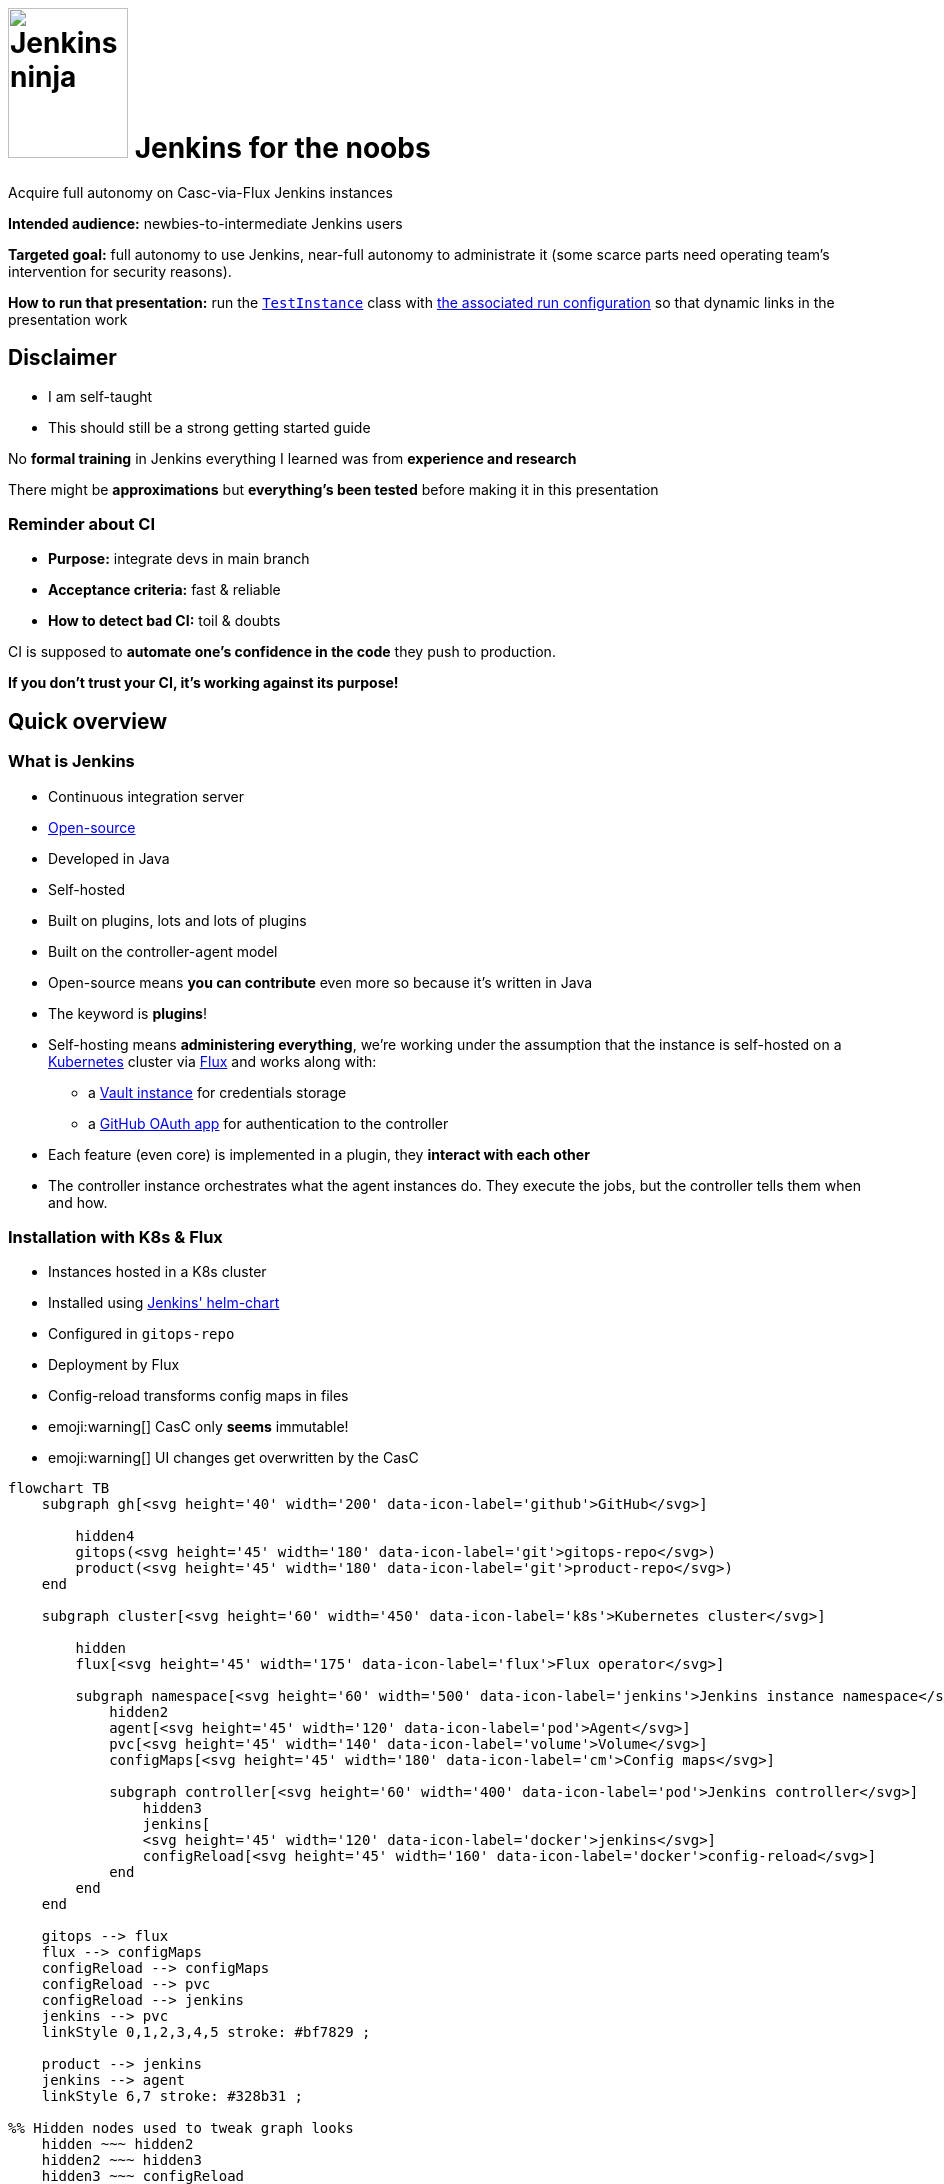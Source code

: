 :imagesdir: assets
:a2r-js: assets/deck.js
:a2r-css: assets/deck.css
:a2r-page-title: Jenkins for the noobs
:a2r-favicon: assets/favicon.webp
:a2r-fragment-lists: true
:a2r-fragment-tables: true
:a2r-theme-name: light-and-dark-auto
:a2r-svg-icons-dir: assets/svg-icons

= image:jenkins-ninja.webp[Jenkins ninja,120,150] Jenkins for the noobs

[.subtitle]#Acquire full autonomy on Casc-via-Flux Jenkins instances#

[.notes]
====
*Intended audience:* newbies-to-intermediate Jenkins users

*Targeted goal:* full autonomy to use Jenkins, near-full autonomy to administrate it (some scarce parts need operating team's intervention for security reasons).

*How to run that presentation:* run the link:./gitops-repo/src/test/groovy/TestInstance.groovy[`TestInstance`] class with link:../../.idea/runConfigurations/TEST_INSTANCE.xml[the associated run configuration] so that dynamic links in the presentation work

// TODO: Write full documentation for test instance run
// TODO: either use CASC_VAULT_FILE in the run configuration to avoid putting credentials in the run config or change the README for Vault to use static credentials if possible
====

== Disclaimer

* I am self-taught
* This should still be a strong getting started guide

[.notes]
====
No *formal training* in Jenkins everything I learned was from *experience and research*

There might be *approximations* but *everything's been tested* before making it in this presentation
====

=== Reminder about CI

* *Purpose:* integrate devs in main branch
* *Acceptance criteria:* fast & reliable
* *How to detect bad CI:* toil & doubts

[.notes]
====
CI is supposed to *automate one's confidence in the code* they push to production.

*If you don't trust your CI, it's working against its purpose!*
====

== Quick overview

=== What is Jenkins

* Continuous integration server
* link:https://github.com/jenkinsci[Open-source]
* Developed in Java
* Self-hosted
* Built on plugins, lots and lots of plugins
* Built on the controller-agent model

[.notes]
====
* Open-source means *you can contribute* even more so because it's written in Java
* The keyword is *plugins*!
* Self-hosting means *administering everything*, we're working under the assumption that the instance is self-hosted on a link:https://kubernetes.io/[Kubernetes] cluster via link:https://fluxcd.io[Flux] and works along with:
** a link:https://www.vaultproject.io[Vault instance] for credentials storage
** a link:https://github.com/settings/applications[GitHub OAuth app] for authentication to the controller
* Each feature (even core) is implemented in a plugin, they *interact with each other*
* The controller instance orchestrates what the agent instances do. They execute the jobs, but the controller tells them when and how.
====

[.auto-fragments-first]
=== Installation with K8s & Flux

[.layout-columns]
====
[.column-4x.small]
=====
* Instances hosted in a K8s cluster
* Installed using link:https://github.com/jenkinsci/helm-charts[Jenkins' helm-chart]
* Configured in `gitops-repo`
* Deployment by Flux
* Config-reload transforms config maps in files
* emoji:warning[] CasC only *seems* immutable!️
* emoji:warning[]️ UI changes get overwritten by the CasC
=====

[.column-8x]
=====

[graph,architecture,role="fragment fade-in"]
----
flowchart TB
    subgraph gh[<svg height='40' width='200' data-icon-label='github'>GitHub</svg>]

        hidden4
        gitops(<svg height='45' width='180' data-icon-label='git'>gitops-repo</svg>)
        product(<svg height='45' width='180' data-icon-label='git'>product-repo</svg>)
    end

    subgraph cluster[<svg height='60' width='450' data-icon-label='k8s'>Kubernetes cluster</svg>]

        hidden
        flux[<svg height='45' width='175' data-icon-label='flux'>Flux operator</svg>]

        subgraph namespace[<svg height='60' width='500' data-icon-label='jenkins'>Jenkins instance namespace</svg>]
            hidden2
            agent[<svg height='45' width='120' data-icon-label='pod'>Agent</svg>]
            pvc[<svg height='45' width='140' data-icon-label='volume'>Volume</svg>]
            configMaps[<svg height='45' width='180' data-icon-label='cm'>Config maps</svg>]

            subgraph controller[<svg height='60' width='400' data-icon-label='pod'>Jenkins controller</svg>]
                hidden3
                jenkins[
                <svg height='45' width='120' data-icon-label='docker'>jenkins</svg>]
                configReload[<svg height='45' width='160' data-icon-label='docker'>config-reload</svg>]
            end
        end
    end

    gitops --> flux
    flux --> configMaps
    configReload --> configMaps
    configReload --> pvc
    configReload --> jenkins
    jenkins --> pvc
    linkStyle 0,1,2,3,4,5 stroke: #bf7829 ;

    product --> jenkins
    jenkins --> agent
    linkStyle 6,7 stroke: #328b31 ;

%% Hidden nodes used to tweak graph looks
    hidden ~~~ hidden2
    hidden2 ~~~ hidden3
    hidden3 ~~~ configReload
    hidden4 ~~~ gitops
    hidden4 ~~~ product
----

[graph-animation,architecture]
----
[
  { selector: '#L-gitops-flux-0', attributes: { 'data-fragment-index': 100 } },
  { selector: '#L-flux-configMaps-0', attributes: { 'data-fragment-index': 101 } },
  { selector: '#L-configReload-configMaps-0', attributes: { 'data-fragment-index': 102 } },
  { selector: '#L-configReload-pvc-0', attributes: { 'data-fragment-index': 103 } },
  { selector: '#L-configReload-jenkins-0', attributes: { 'data-fragment-index': 104 } },
  { selector: '#L-jenkins-pvc-0', attributes: { 'data-fragment-index': 105 } },

  { selector: '#L-product-jenkins-0', attributes: { 'data-fragment-index': 110 } },
  { selector: '#L-jenkins-agent-0', attributes: { 'data-fragment-index': 111 } },
]
----

=====
====

[.notes]
====
Most probably a dedicated *CI* cluster

The Jenkins helm chart is developed by the Jenkins community

The CI cluster is defined as-code using link:https://about.gitlab.com/topics/gitops[GitOps]

Flux reads what's in the configuration (in the git repository) and applies it in the cluster (polling)

When config maps change, the `config-reload` container (link:https://github.com/kiwigrid/k8s-sidecar[kiwigrid/k8s-sidecar] Docker image) updates the config files in the shared volume

Beware of remaining state! The configuration-as-code cannot delete anything. You'll have to remove jobs/plugins/config files manually!

You can *explore in the UI*, but you need to *replicate* the changes in the *CasC*
====

=== How to configure Jenkins

* Global configuration
* Jobs configuration
* Pipelines configuration

[.notes]
====
*Global configuration:* where the general behavior of Jenkins is set

*Jobs configuration:* where the organization/configuration of the jobs is done

*Pipelines configuration:* where the business logic of jobs is done

*Each plugin can contribute to any of those!* You can't know what options are available unless you know which plugins are installed!
====

== The global configuration

image::global_configuration_screen.avif[Global configuration screen,1452,724]

[.notes]
====
Accessible from menu `Manage Jenkins`

The menu can be updated by plugins (Ex: XML Job To DSL)

The page can be updated by plugins (Ex: CasC)

Most of the configuration page comes from the core (Ex: credentials)
====

=== Configuration-as-code (CasC)

[.subtitle]#A tool to set global configuration as code#

* Applied by the link:https://plugins.jenkins.io/configuration-as-code[CasC plugin]
* Written in YAML
* icon:git[] Config in `gitops-repo`
* Plugins contribute to it so link:http://localhost:8201/jenkins/configuration-as-code/reference[the doc is dynamic]
// real link ☝?
* link:#casc-validation[Validation available]
[.subtitle]#opt-in#
* Check after deployment in link:http://localhost:8201/jenkins/log/all"[the logs]
* CasC YAML icon:casc[], inside Helm config icon:helm[] or not

[.notes]
====
Lines annotated with icon:git[] mean the configuration is in the link:https://www.gitops.tech[GitOps] repository

CasC plugin used to be community plugin but was added in the core!

link:http://localhost:8201/jenkins/manage/configuration-as-code/reference[The documentation] shows all the configuration and relates to *the plugins* that support the different sections

If *it breaks*, the configuration is not loaded. This is *invisible until next re-start*, then boom! No start!

Validation is done by basically trying to load the CasC in a test instance that replicates the target instance as much as possible

The community is trying to add link:https://github.com/jenkinsci/configuration-as-code-plugin/blob/master/docs/features/jsonSchema.md[JSON schema-based validation], but it's not ready yet.

Each instance hosts its logs, you need `Overall/SystemRead` permissions to see them.

The configuration can be in CasC or Helm chart, JSON pointers tell where in a document.

Lines annotated with icon:helm[] mark Helm configurations.

Lines annotated with icon:casc[] mark CasC configuration.

The link:https://github.com/jenkinsci/helm-charts/blob/main/charts/jenkins/README.md[Helm chart's documentation].
====

=== Plugins

[.layout-columns]
====
[.column-4x.small]
=====
* icon:helm[] Config in [.small]`/spec/values/controller`
* [.small]`installPlugins` base plugins
* [.small]`additionalPlugins` other plugins
* Plugins updated at restart
* [.small]`overwritePlugin` handle conflicts
* icon:recommended[] Document plugin purpose
=====

[.column-8x]
=====

[source,yaml,role="fragment small"]
----
initializeOnce: false # Never update plugins
installLatestPlugins: true # Update plugin to their latest version (not LTS)
installPlugins:
    - configuration-as-code # Configure Jenkins as code https://plugins.jenkins.io/configuration-as-code
    - git # Integration with git https://plugins.jenkins.io/git
    - kubernetes # Run dynamic agents in a K8s cluster https://plugins.jenkins.io/kubernetes
    - prometheus # Let Jenkins provide prometheus metrics https://plugins.jenkins.io/kubernetes
    - workflow-aggregator # Add pipelines to Jenkins https://plugins.jenkins.io/workflow-aggregator
additionalPlugins:
    - ansicolor # Support ANSI escape codes for console output https://plugins.jenkins.io/ansicolor
    - antisamy-markup-formatter # Safe HTML subset to format descriptions https://plugins.jenkins.io/antisamy-markup-formatter
    - authorize-project # Run jobs as any user https://plugins.jenkins.io/authorize-project
    - basic-branch-build-strategies # Add branch strategies to job configurations https://plugins.jenkins.io/basic-branch-build-strategies
    - branch-api # Add configuration options to branch jobs https://plugins.jenkins.io/branch-api
    - build-timestamp # Create build timestamps and expose them in the environment https://plugins.jenkins.io/build-timestamp
    - cloudbees-disk-usage-simple # Add disk usage in administration page https://plugins.jenkins.io/cloudbees-disk-usage-simple

# Use overwritePlugins to work around bugs deep in the dependency tree.
# Example value: [ 'trilead-api:1.0.5' ] to overwrite the plugin trilead-api to version 1.0.5
# De-activate with value: true
overwritePlugins: true
----
=====
====

[.notes]
====
*Plugins* can be *installed* in the *Docker image* directly to be more rigid. This is a tradeoff to consider, it makes upgrades significantly harder but prevents auto-upgrades.

In the case shown here, upgrades are only done *when the helm chart is updated*! This means that as long as you do not update it, you let your plugins age. You need to find a way to regularly check for upgrades, granting `Overall/Manage` rights to chosen users will display CVEs at least which is a start.

*Plugin updates sometimes* (seldom) *break startup*, in which case, *conflicts* must be *fixed* by *overwriting versions*. *Check the logs* to understand the conflict!

*Documenting* plugin *purpose* eases *maintenance*, namely, removing unused plugins

Lines annotated with icon:recommended[] are personal recommendations
====

=== Permissions - part I

[.subtitle]#How to assign roles & permissions#

[.layout-columns]
====
[.column-4x.small]
=====
* icon:helm[] Configs nested in [.small]`/spec/values/controller/JCasC`
* Authentication usually done by link:https://plugins.jenkins.io/github-oauth[github-oauth plugin]
** icon:helm[] Config sub-path [.small]`/securityRealm`
* Roles usually by link:https://plugins.jenkins.io/role-strategy[role-strategy plugin (RBAC)]
** icon:helm[] Config sub-path [.small]`/authorizationStrategy`
* Connected to a link:https://github.com/settings/applications[GitHub OAuth app]
* Linked to GitHub organizations, teams, or accounts
=====

[.column-8x.small]
=====
[source,yaml,role="fragment fade-in"]
----
JCasC:
  securityRealm:
    github:
      githubWebUri: 'https://github.com'
      githubApiUri: 'https://api.github.com'
      clientID: '${github-oauth-client-id-jenkins-myteam:-NotSet}'
      clientSecret: '${github-oauth-secret-jenkins-myteam:-NotSet}'
      oauthScopes: 'read:org,user:email'

  authorizationStrategy:
    roleBased:
      roles:
        global:
          - name: 'administrators'
            description: 'Jenkins Administrators'
            permissions:
              - 'Overall/Administer'
            entries:
              - group: 'MyOrg*ci-masters'
              - user: 'service-user'
----
=====
====

[.notes]
====
The *authentication* is made via *GitHub OAuth apps*

The *authorization strategy* is built upon the authentication using *role-based-access-control*
💡 You can check which apps have access to info about your account in the GitHub settings page, you can also revoke access from there

Get the identifier for GitHub teams from the URL fragments in the URL `https://github.com/orgs/$\{org}/teams/$\{team}`.

Example: link:https://github.com/orgs/MyOrg/teams/my-team[] gives `MyOrg*my-team`.
====

=== Permissions - part II

[.subtitle]#More details on Jenkins permissions#

[.layout-columns]
====
[.column-3x.small]
=====
* [.small]`Overall/*` for global access
* [.small]`Overall/Administer` become God
* [.small]`Overall/SystemRead` view admin pages
* [.small]`Overall/Manage` non-security-related administration
* [.small]`Credentials/*` access rights on credentials
* [.small]`Job/*` access rights on jobs
* Permissions can be added in sub-parts of Jenkins
* More information in link:https://www.jenkins.io/doc/book/security/access-control/permissions[the doc]
=====

[.column-9x.fragment]
=====
image::permissions.avif[Permissions,1348,776]
=====
====

[.notes]
====
There are a lot of permissions, I only talked about a few by lack of time, please read link:https://www.jenkins.io/doc/book/security/access-control/permissions[the documentation] for more information.

The `Global/*` and `Job/*` are the most important, the rest should not be used a lot anyway

It is possible to *add permissions* on a *folder* for example. This is done with `__TESTS__`to allow fast iterations without too much interaction with Vault.
====

=== Integration with Vault

[.layout-columns]
====
[.column-4x.small]
=====
* Store secrets in a VaaS instance
* icon:helm[] Config [.small]`/spec/values/containerEnv`
* [.small]`CASC_VAULT_URL` location of VaaS
* [.small]`CASC_VAULT_PATHS` included secrets
* [.small]`CASC_VAULT_FILE` mounted approle credentials
* The binding of secrets is explained later
=====

[.column-8x.small]
=====
[source,yaml]
----
containerEnv:
  - name: 'CASC_VAULT_URL'
    value: 'https://vault-vaas.mydomain.com'
  - name: 'CASC_VAULT_PATHS'
    value: 'secret/myteam/jenkins'
  - name: 'CASC_VAULT_ENGINE_VERSION'
    value: '2'
  - name: 'CASC_VAULT_FILE'
    value: '/run/secrets/jcasc_vault/approle'

persistence:
  enabled: true
  existingClaim: 'jenkins-myteam'
  mounts:
    - name: 'vault-approle'
      mountPath: '/run/secrets/jcasc_vault'
      readOnly: true
  volumes:
    - name: 'vault-approle'
      secret:
        secretName: 'jenkins-myteam-vault'
----
=====
====

[.notes]
====
You can open the Vault-as-a-Service folders by pasting the part after `secret` in items from `CASC_VAULT_PATHS` at the end of this URl: link:https://vault-vaas.mydomain.com/ui/vault/secrets/secret/show[].

The `persistence` part mounts the K8s sealed secret that used to interact with Vault. You will never need to touch this part of the code, it's just for information.

Check out the link:./gitops-repo/vault-integration/README.md[README] if you want to learn more about Vault integration.
====

=== Credentials

[.layout-columns]
====
[.column-5x.small]
=====
* icon:helm[] Config [.small]`/spec/values/controller/JCasC/configScripts`
* Credentials powered by link:https://plugins.jenkins.io/credentials[credentials] plugin
* Vault binding powered by link:https://plugins.jenkins.io/hashicorp-vault-plugin[hashicorp-vault-plugin]
* Bash-like substitutions using the Vault ID
* No push events from Vault emoji:warning[]
=====

[.column-7x.small]
=====
[source,yaml]
----
credentials:
  system:
    domainCredentials:
      - credentials:
          - usernamePassword:
              scope: 'GLOBAL'
              id: 'nexus-credentials'
              description: 'Used to push artifacts to Nexus as service user myteam-jenkins.'
              username: 'myteam-jenkins'
              password: ${nexus-credentials:-notSet}
          - file:
              scope: 'GLOBAL'
              id: 'json-full-of-secrets'
              description: |
                JSON file with credentials for E2E job. Encode in base64, won't work otherwise
              fileName: 'json-full-of-secrets'
              # The default value is notSet in base64 🪄🪄🪄 ────┐
              secretBytes: ${json-full-of-secrets-base64:-bm90U2V0}
          - basicSSHUserPrivateKey:
              scope: 'GLOBAL'
              id: 'e2e-ssh-key'
              username: 'jenkins-e2e-ssh-key'
              description: 'Private SSH key file to connect to the VM hosting the product during E2E tests'
              privateKeySource:
                directEntry:
                  privateKey: ${e2e-ssh-key:-notSet}
          - string:
              scope: 'GLOBAL'
              id: 'e2e-instance-ip'
              description: 'IP address for the instance where the RE is running for the E2E tests'
              secret: ${e2e-instance-ip:-notSet}
----
=====
====

[.notes]
====
The *Vault plugin* allows *bash-like substitution* to read *Vault secrets* as if they were bash variables

*Vault doesn't notify* when secrets are updated which means *Jenkins must re-fetch* them when they change

You can do it manually by either re-starting the Jenkins instance or reloading the CasC (requires `Overall/Manage` permissions).
====

== The jobs configuration

[.jobs-configuration-images]
====
image::jobs_configuration_folder_screen.avif[Folders,1245,460]
image::jobs_configuration_job_screen.avif[Jobs,1246,514]
====

=== Job DSL

* Written in a Groovy DSL
* icon:git[] Config in link:https://github.com/quilicicf/presentations/tree/mastersrc/jenkins-for-the-noobs/gitops-repo/src/main/groovy/jobs[gitops-repo/jobs] folder
* Applied by the link:https://plugins.jenkins.io/job-dsl[Job DSL plugin]
* Plugins contribute to the DSL so link:http://localhost:8201/jenkins/plugin/job-dsl/api-viewer/index.html[the doc is dynamic]

[.notes]
====
The groovy DSL means that there are extensions to the Groovy syntax added by each plugin

📝 Show the structure of the job DSL link, and the doc itself
====

[.notes]
====
Defines the organization of the Jenkins instance with folders/views

Configures the jobs: how/when/what they run
====

[#test-folder]
=== UI-centric test folder

[.layout-columns]
====
[.column-4x.small]
=====
* Built to fiddle
* Has special permissions
=====

[.column-8x.small.fragment]
=====
[source,yaml]
----
- name: '__fiddling__'
  description: 'Fiddling Folder'
  pattern: '^__fiddling__.*'
  permissions:
    - 'Credentials/Create'
    - 'Credentials/Delete'
    - 'Credentials/ManageDomains'
    - 'Credentials/Update'
    - 'Credentials/View'
    - 'Job/Build'
    - 'Job/Cancel'
    - 'Job/Configure'
    - 'Job/Create'
    - 'Job/Discover'
    - 'Job/Move'
    - 'Job/Read'
    - 'Job/Workspace'
  entries:
    - group: 'MyOrg*my-team'
- name: '__fiddling/__'
  description: 'Fiddling Folder'
  pattern: '^__fiddling__/.*'
  permissions:
    - 'Job/Delete'
  entries:
    - group: 'MyOrg*my-team'
----
=====
====

[.notes]
====
The folder is supposed to contain nothing of importance so there's no issue if it's cleaned

It is not filled by CasC, but rather built to be used from the UI.

The configuration is editable due to specific rights added to the folder

📝 Show config as XML, how the structure is similar to job DSL and how to find the relevant plugin
====

=== Validating job DSL

* The Job DSL relies on plugins
* One needs to load the right set of plugins to test
* The best solution is to reproduce the instance plugin-wise
* link:#casc-validation[My solution] that is link:https://github.com/quilicicf/presentations/tree/master/src/jenkins-for-the-noobs/gitops-repo[implemented here]
* To check after deployment, see link:http://localhost:8201/jenkins/log[the logs]
* emoji:warning[] If there was no CI validation, do check the logs!

[.notes]
====
Since the Job DSL is composed partly by plugin contributions, it must be tested on a Jenkins instance that has exactly the same plugins installed as the target instance

To do that, the best solution is to run a local Jenkins instance and install the same set of plugins inside it as the target instance

A solution has been implemented, you can now test your instance locally and validate PRs with your Jenkins instance before merging them

You should validate your Job DSL before pushing it to the instance, in case you can't, check the Jenkins logs afterward. Loading jobs doesn't break at runtime, but it does at startup which means a broken Job DSL is a time-bomb
====

== Pipelines configuration

image::jenkinsfile_configuration_screen.avif[Pipeline screen,1292,777]

=== Pipeline plugins

* `workflow-*` family of plugins
* Define triggers, parameters, notifiers, reports etc...
* Implemented using link:https://www.jenkins.io/doc/book/pipeline/syntax[the Pipeline DSL]
* Plugins can contribute, so link:http://localhost:8201/jenkins/pipeline-syntax[the doc is dynamic]
* link:https://www.jenkins.io/doc/pipeline/steps[The full documentation] exists!
* No validation currently
* One _can_ use the REST API
+
[source,shell]
----
curl --request 'POST' \
  --form "jenkinsFile=&lt;${JENKINSFILE_PATH}" \
  --user "${JENKINS_USER}:${JENKINS_TOKEN}" \
  "${JENKINS_URL}/pipeline-model-converter/validate"
----
* If broken, the build doesn't start emoji:warning[]
* Use the link:#test-folder[UI-centric test folder] to iterate

[.notes]
====
Pipelines were developed by the community then added in the core later

They define what the job does, its business logic

The pipeline DSL is a Groovy extension, same as Job DSL, with features added by plugins

The pipeline step reference should be your bible when you are trying to do something you've never done before

Adding the validation in CI might prove problematic if the instance breaks down

It might be possible with a local replicate instance though, but it'd have to be cross-repositories, hard

Any help would be appreciated
====

=== Pipelines, Groovy, CPS

* Jenkins uses standard parser and compiler...
* But a specific interpreter to resume jobs, CPS
* Of course, it comes from a plugin, link:https://plugins.jenkins.io/workflow-cps[workflow-cps]
* It has significant overhead and limitations!
* Example of error:
+
[source,shell,role="small unlimited-width"]
----
Scripts not permitted to use staticMethod
org.codehaus.groovy.runtime.DateGroovyMethods minus java.util.Date
----
* More information in link:https://www.jenkins.io/doc/book/pipeline/cps-method-mismatches[the documentation]
* link:https://github.com/jenkinsci/workflow-cps-plugin/blob/workflow-cps-2.94.4/pom.xml#L71[Find the Groovy version]  used link:https://github.com/cloudbees/groovy-cps/blob/groovy-cps-parent-1.32/pom.xml#L19[in Jenkins]
* link:https://groovyconsole.appspot.com[Play with Groovy]

[.notes]
====
Not all of Groovy is usable in Jenkinsfiles, far from it

The limitations come from the desired feature to be able to pause/resume jobs

This means everything can be serialized and stored on disk while waiting for the job to resume, at the cost of a lot of features and performance

The limitations are not documented well either and the error messages kind of cryptic

icon:recommended[] Use Groovy only to wiring scripts written in other languages, you'll avoid most of the pain with CPS at the cost of resume-ability, which doesn't matter much anyway since stopping builds isn't that helpful. Also, you'd better aim for lightning-fast builds than allow them to be resumed mid-way

You can find the version of Groovy used in your Jenkins instance by reading the pom.xml files of Jenkins, then of the CPS plugin. Make sure when you are testing some Groovy syntax that it's supported by the version of Groovy your instance runs
====

=== Pipeline shape

[.layout-columns.small]
====
[.column-4x]
=====
* icon:recommended[] Keep configuration and logic apart
* Execute the build piece-by-piece with stages
* Sequential by default, unless using link:https://www.jenkins.io/doc/book/pipeline/syntax/#parallel[parallel]
* Execute conditionally with link:https://www.jenkins.io/doc/book/pipeline/syntax/#when[when]
* icon:recommended[] Stages must have a functional reason to be
** Maintenance: readable, shows what failed
** Conditional run: push image only if [.small]`params.SHOULD_RELEASE`
** Iterate: More easily skipped
=====

[.column-8x]
=====
[source,groovy,role="fragment"]
----
// Configuration goes here

pipeline {
agent {}                          // Configure build pod
triggers {}                       // Configure triggers
parameters {}                     // Configure build parameters

  stages {                          // Run job
    stage('Validate parameters') {} // Fail fast if parameters are busted
    stage ('Compile') {}
    stage('Test') {
      parallel {
        stage('Run UTs') {
          steps { echo 'UTs OK' }
        }
        stage('Run ITs') {
          steps { echo 'ITs OK' }
        }
      }
    }
    stage('Tag/Commit/Push') {      // State-changing actions only when 99% sure they'll pass
      when {                        // Some stages only run when it makes sense
        expression {
          return params.SHOULD_RELEASE
        }
      }
    }
  }

  post {}                           // Runs after build, use for notifications, cleanup
}
----
=====
====

[.notes]
====
Keeping configuration and logic apart makes maintenance easier as it's more readable. In the logic, you only use elements by their names rather than their values, so it reads as plain English. Also, you know immediately where you need to perform an update depending on the type of change you want to make

Stages help you understand what piece of your build is failing

The build can be setup to run stages only when some conditions are true. Ex: pushing deliverable only when parameter release is true

Functional stages also mean your pipeline is easier to read and understand, it's more reader-oriented

When you are working on the build, you can easily skip stages you don't need to run with temporary `when` calls
====

=== Kubernetes integration - part I

[.subtitle]#Agent definition#

[.layout-columns]
====
[.column-4x.small]
=====
* Configuration of link:https://www.jenkins.io/doc/book/pipeline/syntax/#agent[agent] running the stages
* icon:jenkins_bowtie[] Defined in `/pipeline/agent`
* icon:recommended[] Use [.small]`defaultContainer` !
* The pod definition can come from [.small]`yaml` or [.small]`yamlFile`
* [.small]`label` is deprecated, remove it!
=====

[.column-8x]
=====
[source,groovy,role="fragment"]
----
agent {
  kubernetes {
    yaml kubernetesPodDefinition
    defaultContainer defaultContainerName
  }
}
----
=====
====

[.notes]
====
Lines annotated with icon:jenkins_bowtie[] show the JSON pointer of where the relevant part is in the Jenkinsfile

The executors are K8s pods, defined in the Jenkinsfile

Using a default container helps keep a clean Jenkinsfile and make sure everything's run in the same context. I advocate for using a single build image with (cached) `asdf` for tools because:

* It simplifies maintenance: all stages execute in the same technical environment (OS, shell, installed CLI tools etc...)
* It makes it trivial to run the build with exactly the same tools on CI and dev machines (with `asdf`), and the tools upgrade use the same mechanism. No more: `from that commit on, you need to use Java XYZ, and good luck when switching branches`

The pod definition can be done in a YAML string, read from a file, or even created using the Groovy DSL

The choice must balance tradeoffs (readability/copy-ability/templating/DRY...)
====

=== Kubernetes integration - part II

[.subtitle]#Pod definition#

[.layout-columns]
====
[.column-4x.small]
=====
* Define Docker containers
* Define required resources
* Mount caches with volumes
* link:https://kubernetes.io/docs/tasks/configure-pod-container[Kubernetes documentation]
* No validation, debug with `kubectl`
* icon:git[] PVC's are declared as link:https://github.com/quilicicf/presentations/blob/master/src/jenkins-for-the-noobs/gitops-repo/pvc/asdf.yaml[K8s resources]
=====

[.column-8x.small]
=====
// FIXME: show docker-in-docker!
[source,yaml,role="fragment"]
----
apiVersion: 'v1'
kind: 'Pod'
spec:
  imagePullSecrets:
    - name: 'org-registry' # Credentials to use to pull Docker images (K8s secret)
  containers: # Containers in the pod, usually one is enough
    - name: 'default-container' # Use in /agent/kubernetes/defaultContainer
      image: 'myorg.dockerhub.com/jenkins/asdf-builder:1.0.0'
      tty: true # tty & command used to keep the image up
      command: [ 'cat' ]
      env:
        - name: 'DOCKER_HOST' # Connect to the Docker daemon in next container
          value: 'tcp://localhost:2375'
      resources: # Resources requested, adjust depending on what you build
        requests: { memory: '2G', cpu: '2' }
        limits: { memory: '8G' } # Don't limit the CPU!
      volumeMounts: # Mount volumes in the container (see volumes section below)
        - name: 'asdf' # asdf cache
          mountPath: '/home/jenkins/.asdf/installs'
    - name: 'docker-daemon' # Container that hosts the Docker daemon/socket
      image: 'docker:24.0.2-dind-rootless' # Use the rootless version
      command: [ 'dockerd-entrypoint.sh' ] # Override to add parameters
      args: [ '--tls=false' ] # De-activate TLS (not possible in rootless mode)
      env: # No certificate since it's not used (faster startup)
        - { name: 'DOCKER_TLS_CERTDIR', value: '' }

      securityContext:
        privileged: true # For image bootstrap, switches back to rootless at startup
  volumes: # What Cloud resources the volumes map to
    - name: 'asdf' # PVC's are persistent file systems
      persistentVolumeClaim:
        claimName: 'asdf'
----
=====
====

[.notes]
====
One can define the required resources to help the cluster determine whether new nodes are required

Caches make builds faster, but they can break them if not setup properly (concurrent access can cause corruption)

The K8s doc can help you go further, you shouldn't need it though

Validating K8s resources should be pretty easy, but I've never taken the time to try it yet, ROI is low since this changes rarely. Builds break without much help

Setting up a PVC for cache is pretty easy and done as-code
====

=== Credentials

[.layout-columns]
====
[.column-5x.small]
=====
* Credentials come from link:https://www.jenkins.io/doc/pipeline/steps/credentials-binding[credentials-binding plugin]
* File config come from link:https://plugins.jenkins.io/config-file-provider[config-file-provider plugin]
* Credentials masked in logs by default
* Beware of multi-line credentials! emoji:warning[]
* Properly escape credentials! emoji:warning[]
=====

[.column-7x.fragment]
=====
[.subtitle]#Top of the file#

[source,groovy,role="small"]
----
final def GITHUB_CREDENTIALS = usernamePassword(
  credentialsId: 'github-credentials', // Jenkins ID from global configuration declaration
  usernameVariable: 'GITHUB_LOGIN', // Environment variable where username is injected
  passwordVariable: 'GITHUB_PASSWORD') // Environment variable where password is injected
----

[.subtitle]#In stage#

[source,groovy,role="small"]
----
steps {
  withCredentials([ GITHUB_CREDENTIALS ]) {
    sh """\
      bash build.sh \\
        '${GITHUB_LOGIN}' \\
        "\${GITHUB_PASSWORD}"
    """.stripIndent()
  }
}
----

[.subtitle]#Generated shell script#

[source,shell,role="small"]
----
bash build.sh \
  'ci-user' \
  "${GITHUB_PASSWORD}"
----
=====
====

[.notes]
====
Jenkins uses the information from credentials retrieval to replace secrets by `+***+` in logs

The replacement seems to be done line-by-line which implies that multi-line credentials are not protected

Escape your credentials to make sure the (vulnerable) Groovy layer has no access to it

Generate a shell script that interpolates the variable and doesn't receive it in clear text
====

=== Parameters

[.layout-columns.small]
====
[.column-4x]
=====
* Parameterize build with user input
* icon:jenkins_bowtie[] Defined in [.small]`/pipeline/parameters`
* Specified when running the build (UI/API)
* Default values when triggered by SCM
* Check out the link:https://www.jenkins.io/doc/book/pipeline/syntax/#parameters[documentation]
* Plugins can add new types
=====

[.column-8x]
=====
[source,groovy,role="fragment"]
----
parameters {
  string( // Text input
    name: 'STRING_PARAM_NAME',
    defaultValue: '',
    description: 'Help text')
  text( // Text area
    name: 'TEXT_PARAM_NAME',
    defaultValue: '',
    description: 'Help text')
  password( // Password input
    name: 'PASSWORD_PARAM_NAME',
    defaultValue: '',
    description: 'Help text')
  booleanParam( // Check-box
    name: 'BOOLEAN_PARAM_NAME',
    defaultValue: false,
    description: 'Help text')
  choice( // Drop-down list, first value is the default
    name: 'CHOICE_PARAM_NAME',
    choices: [ 'choice1', 'choice2' ],
    description: 'Help text')
}
----
=====
====

[.notes]
====
Can be specified via the UI or the API, be careful, there are subtleties!

The UI can change what's executed. Ex: text inputs can remove line breaks, so rebuild works but not initial API build

When triggerred automatically, default values used for all parameters

Most Jenkins instances use simple parameters from core, but some plugins can add interesting options

Ex: list of git branches, JIRA versions...
====

=== Triggers

[.layout-columns.small]
====
[.column-6x]
=====
* icon:jenkins_bowtie[] Defined in [.small]`/pipeline/triggers`
* There are link:http://localhost:8201/jenkins/plugin/job-dsl/api-viewer/index.html#path/pipelineJob[a lot of those]
* Only a few really useful
* link:http://localhost:8201/jenkins/plugin/job-dsl/api-viewer/index.html#path/pipelineJob-triggers-cron[cron] is included in a core plugin
* link:http://localhost:8201/jenkins/plugin/job-dsl/api-viewer/index.html#path/pipelineJob-triggers-parameterizedCron[parameterizedCron]
comes from the link:https://plugins.jenkins.io/parameterized-scheduler[parameterized-scheduler plugin]
* Both are based on the link:https://en.wikipedia.org/wiki/Cron[cron] syntax
* Check out link:https://crontab.guru[crontab guru] to edit them
=====

[.column-6x]
=====
[source,groovy,role="fragment"]
----
triggers {
  cron(env.BRANCH_NAME == 'main' ? '0 5 * * 1' : '')
  parameterizedCron """\
    0 5 * * 1 %PARAM1_NAME=value1;PARAM2_NAME=value2
    0 6 * * 1 %PARAM1_NAME=value1;PARAM2_NAME=value2
  """.stripIndent()
}
----
=====
====

[.notes]
====
CRONs are important since some actions take a lot of time and don't need to be tested on each commit. Ex: deps staleness, CVEs...

CRONs can be parameterized to take full advantage of the build, this requires a non-core plugin

The CRON syntax is standardized, a good CRON editor saves lives
====

=== Slack

[.layout-columns.small]
====
[.column-4x]
=====
* icon:casc[] Slack URL configured in global configuration
* Use method [.small]`slackSend` to send Slack messages
* Colors: [.small]`good, warning, danger` (or hex code)
* Message: use Slack's link:https://api.slack.com/reference/surfaces/formatting[mrkdown] syntax
* The other parameters are not useful
=====

[.column-8x]
=====
[source,groovy,role="fragment"]
----
slackSend(
    color: 'success',
    channel: 'my-slack-channel',
    message: "KO `${env.BRANCH_NAME}-${env.GIT_COMMIT.take(7)}` <${env.BUILD_URL}|Open>"
)
----
=====
====

[.notes]
====
The color is displayed next to the message, it's a good idea to color-code the messages to bring focus on CTAs

The `mrkdown` syntax is awful, close to Markdown but not it. Read the doc!

Remember, the more notifications people get the less likely it is they'll read them. Choose your notifications and the channels they are sent to carefully
====

=== Scripts

[.layout-columns.small]
====
[.column-4x]
=====
* Shell steps add a *significant overhead*! emoji:warning[]
* icon:recommended[] Scripts belong in a separate file
* icon:recommended[] Parameters should be hard-wired
* icon:recommended[] Shell scripts should be as stupid as possible
* icon:recommended[] Repository specificities should not leak in scripts
* Beware of quoting! Empty and unset parameters differ
// TODO: update the link!
* Shameless plug link:https://todo.com/bash-for-the-noobs[Bash > /dev/null]
=====

[.column-8x.fragment]
=====
[.subtitle]#In the Jenkinsfile#

[source,groovy]
----
sh """\
  bash ci/scripts/build.sh \\
    '${params.MAVEN_PROFILE}' \\
    "\${MAVEN_SETTINGS}"
""".stripIndent()
----

[.subtitle]#In the shell script#

[source,shell]
----
#!/user/bin/env bash
set -euxo                                 # Verbose, fails fast, forbids unset variables

main() (                                  # Main method, sub-shelled
  profile="${1:?Missing Maven profile}"   # Hard, explicit fail in case of error
  settings="${2:?Missing Maven settings}"

  mvn verify \                            # Not install, verify!
    --activate-profiles "${profile}" \    # Long flags, 1 purpose/line
    --settings "${settings}"              # Generic, simple, stupid
)

main "$@"                                 # Execute the method
----
=====
====

[.notes]
====
Separate file means: testable & IDE-integrated

It's easier to follow the values when they are hardwired. The verbosity is absolutely worth it!

If too complex, switch to a more powerful language, shell is not very maintainable

If they leak in the script, you'll get a lot of jobs that do almost the same things with slight changes

Good luck creating a shared lib to abstract that later!

If you pass the parameters within quotes (which I strongly recommend to avoid index shifts), unset must be considered an error
====

=== Shared libs

* Allow centralization of Jenkinsfile parts
* Libs are repositories configured in global configuration
* Referenced with git refs in the Jenkinsfiles
* Allow putting logic in the lib and configuration in the product
* Abstract the Jenkinsfiles, harder to validate emoji:warning[]
* Require more team discipline emoji:warning[]

[.notes]
====
It is extremely easy to start using the shared libs, but there are significant tradeoffs

I'll dedicate a specific training to this if there's interest around it

// TODO: add specific section
====

== Tips & tricks

=== Restart Jenkins

Restart Jenkins (to get start logs for example)

Open [.small]`+https://${JENKINS_DOMAIN}/safeRestart+`

image::restart.avif[Restart Jenkins,952,474]

=== Replay

Replay a job with edited Jenkinsfile

image::replay_jenkinsfile.avif[Replay menu option,1233,661]

== Conclusion

=== Sources

[.subtitle]#The _crême de la crême_, your bedside reading#

* link:https://github.com/jenkinsci/helm-charts[Jenkins helm-chart]
* link:https://plugins.jenkins.io/configuration-as-code[CasC plugin]
* link:http://localhost:8201/jenkins/configuration-as-code/reference[CasC dynamic doc]
* link:https://plugins.jenkins.io/job-dsl[Job DSL plugin]
* link:http://localhost:8201/jenkins/plugin/job-dsl/api-viewer/index.html[Job DSL dynamic doc]
* link:https://www.jenkins.io/doc/pipeline/steps[Pipeline steps full documentation]
* link:http://localhost:8201/jenkins/pipeline-syntax[Pipeline steps dynamic doc] with link:http://localhost:8201/jenkins/pipeline-syntax/globals[environment variables guide]

=== Q&A

[.subtitle]#Ask me anything#

[#casc-validation]
=== CasC validation
